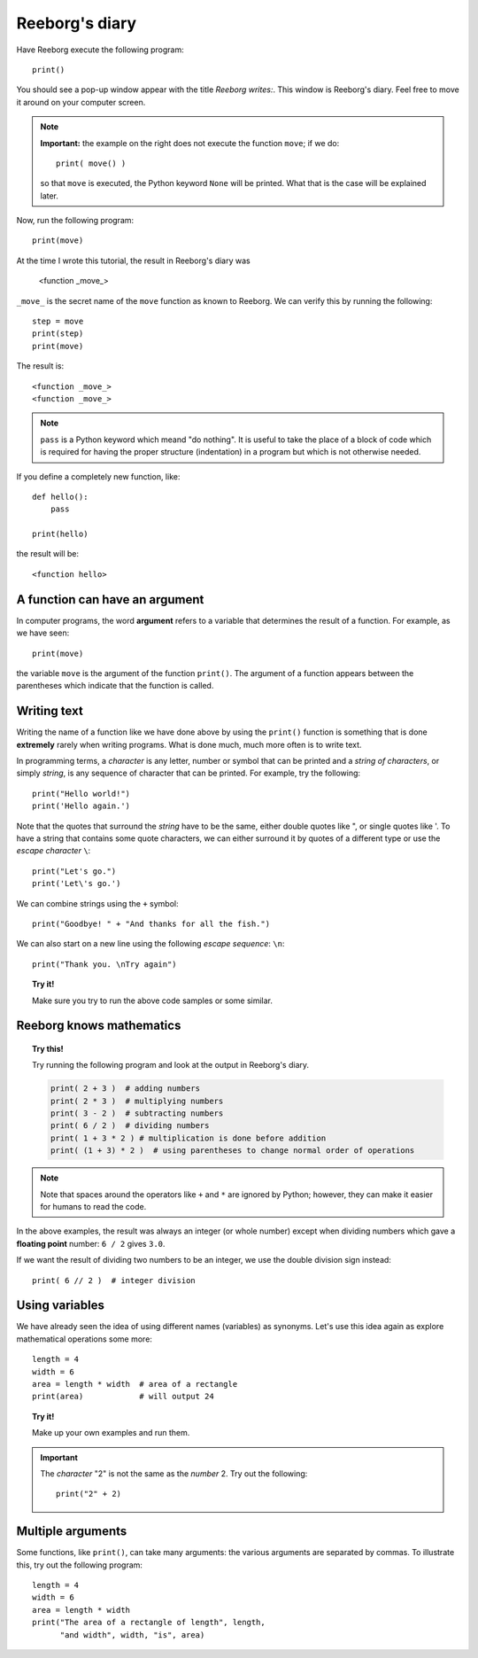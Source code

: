 Reeborg's diary
===============

.. index:: print(), function argument

Have Reeborg execute the following program::

    print()

You should see a pop-up window appear with the title *Reeborg writes:*.
This window is Reeborg's diary.  Feel free to move it around
on your computer screen.

.. note::

    **Important:** the example on the right does not execute the
    function ``move``; if we do::

        print( move() )

    so that ``move`` is executed, the Python keyword ``None`` will
    be printed.  What that is the case will be explained later.

Now, run the following program::

    print(move)

At the time I wrote this tutorial, the result in Reeborg's diary was

    <function _move_>

``_move_`` is the secret name of the ``move`` function as known
to Reeborg. We can verify this by running the following::

    step = move
    print(step)
    print(move)

The result is::

    <function _move_>
    <function _move_>

.. note::

    ``pass`` is a Python keyword which meand "do nothing".
    It is useful to take the place of a block of code which
    is required for having the proper structure (indentation) in a
    program but which is not otherwise needed.

If you define a completely new function, like::

    def hello():
        pass

    print(hello)

the result will be::

    <function hello>


A function can have an argument
-------------------------------

In computer programs, the word **argument** refers to a variable
that determines the result of a function.
For example, as we have seen::

    print(move)

the variable ``move`` is the argument of the function ``print()``.
The argument of a function appears between the parentheses which
indicate that the function is called.


Writing text
------------

Writing the name of a function like we have done above by
using the ``print()`` function is something that is done
**extremely** rarely when writing programs.
What is done much, much more often is to write text.

In programming terms, a *character* is any letter, number or symbol that
can be printed and a *string of characters*, or simply *string*, is any
sequence of character that can be printed. For example, try the
following::

    print("Hello world!")
    print('Hello again.')

.. index:: \', \", \n, escape character, escape sequence

Note that the quotes that surround the *string* have to be the same,
either double quotes like ", or single quotes like '. To have a string
that contains some quote characters, we can either surround it by quotes
of a different type or use the *escape character* ``\``::

    print("Let's go.")
    print('Let\'s go.')

We can combine strings using the ``+`` symbol::

    print("Goodbye! " + "And thanks for all the fish.")

We can also start on a new line using the following *escape sequence*:
``\n``::

    print("Thank you. \nTry again")

.. topic:: Try it!

    Make sure you try to run the above code samples or some similar.


Reeborg knows mathematics
-------------------------

.. index:: +, *, -, /, //

.. topic:: Try this!

    Try running the following program and look at the output in Reeborg's
    diary.

    .. code-block:: py3

        print( 2 + 3 )  # adding numbers
        print( 2 * 3 )  # multiplying numbers
        print( 3 - 2 )  # subtracting numbers
        print( 6 / 2 )  # dividing numbers
        print( 1 + 3 * 2 ) # multiplication is done before addition
        print( (1 + 3) * 2 )  # using parentheses to change normal order of operations

.. note::

    Note that spaces around the operators like ``+`` and ``*``
    are ignored by Python; however, they can make it easier for humans
    to read the code.

In the above examples, the result was always an integer (or whole number)
except when dividing numbers which gave a **floating point** number:
``6 / 2`` gives ``3.0``.

If we want the result of dividing two numbers to be an integer,
we use the double division sign instead::

    print( 6 // 2 )  # integer division

Using variables
---------------

We have already seen the idea of using different names (variables) as synonyms.
Let's use this idea again as explore
mathematical operations some more::

    length = 4
    width = 6
    area = length * width  # area of a rectangle
    print(area)            # will output 24

.. topic:: Try it!

    Make up your own examples and run them.


.. important::

   The *character* "2" is not the same as the *number* 2.  Try out
   the following::

       print("2" + 2)

Multiple arguments
-------------------

Some functions, like ``print()``, can take many arguments: the
various arguments are separated by commas.
To illustrate this, try out the following program::


    length = 4
    width = 6
    area = length * width
    print("The area of a rectangle of length", length,
          "and width", width, "is", area)

